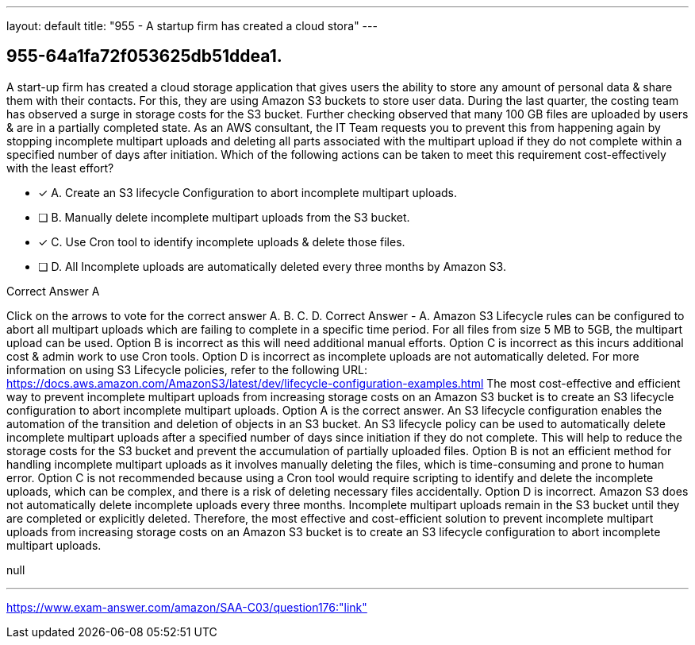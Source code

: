 ---
layout: default 
title: "955 - A startup firm has created a cloud stora"
---


[.question]
== 955-64a1fa72f053625db51ddea1.


****

[.query]
--
A start-up firm has created a cloud storage application that gives users the ability to store any amount of personal data & share them with their contacts.
For this, they are using Amazon S3 buckets to store user data.
During the last quarter, the costing team has observed a surge in storage costs for the S3 bucket.
Further checking observed that many 100 GB files are uploaded by users & are in a partially completed state.
As an AWS consultant, the IT Team requests you to prevent this from happening again by stopping incomplete multipart uploads and deleting all parts associated with the multipart upload if they do not complete within a specified number of days after initiation.
Which of the following actions can be taken to meet this requirement cost-effectively with the least effort?


--

[.list]
--
* [*] A. Create an S3 lifecycle Configuration to abort incomplete multipart uploads.
* [ ] B. Manually delete incomplete multipart uploads from the S3 bucket.
* [*] C. Use Cron tool to identify incomplete uploads & delete those files.
* [ ] D. All Incomplete uploads are automatically deleted every three months by Amazon S3.

--
****

[.answer]
Correct Answer  A

[.explanation]
--
Click on the arrows to vote for the correct answer
A.
B.
C.
D.
Correct Answer - A.
Amazon S3 Lifecycle rules can be configured to abort all multipart uploads which are failing to complete in a specific time period.
For all files from size 5 MB to 5GB, the multipart upload can be used.
Option B is incorrect as this will need additional manual efforts.
Option C is incorrect as this incurs additional cost &amp; admin work to use Cron tools.
Option D is incorrect as incomplete uploads are not automatically deleted.
For more information on using S3 Lifecycle policies, refer to the following URL:
https://docs.aws.amazon.com/AmazonS3/latest/dev/lifecycle-configuration-examples.html
The most cost-effective and efficient way to prevent incomplete multipart uploads from increasing storage costs on an Amazon S3 bucket is to create an S3 lifecycle configuration to abort incomplete multipart uploads.
Option A is the correct answer.
An S3 lifecycle configuration enables the automation of the transition and deletion of objects in an S3 bucket. An S3 lifecycle policy can be used to automatically delete incomplete multipart uploads after a specified number of days since initiation if they do not complete. This will help to reduce the storage costs for the S3 bucket and prevent the accumulation of partially uploaded files.
Option B is not an efficient method for handling incomplete multipart uploads as it involves manually deleting the files, which is time-consuming and prone to human error.
Option C is not recommended because using a Cron tool would require scripting to identify and delete the incomplete uploads, which can be complex, and there is a risk of deleting necessary files accidentally.
Option D is incorrect. Amazon S3 does not automatically delete incomplete uploads every three months. Incomplete multipart uploads remain in the S3 bucket until they are completed or explicitly deleted.
Therefore, the most effective and cost-efficient solution to prevent incomplete multipart uploads from increasing storage costs on an Amazon S3 bucket is to create an S3 lifecycle configuration to abort incomplete multipart uploads.
--

[.ka]
null

'''



https://www.exam-answer.com/amazon/SAA-C03/question176:"link"


